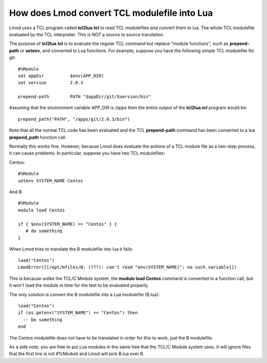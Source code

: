 .. _tcl2lua-label:

How does Lmod convert TCL modulefile into Lua
=============================================

Lmod uses a TCL program called **tcl2lua.tcl** to read TCL modulefiles
and convert them to lua.  The whole TCL modulefile evaluated by the
TCL interpreter.  This is *NOT* a source to source translation.

The purpose of **tcl2lua.tcl** is to evaluate the regular TCL command
but replace "module functions", such as **prepend-path** or
**setenv**, and converted to Lua functions.  For example, suppose you have
the following simple TCL modulefile for git::

    #%Module
    set appDir          $env(APP_DIR)
    set version         2.0.3

    prepend-path        PATH "$appDir/git/$version/bin"

Assuming that the environment variable APP_DIR is */apps* then the
entire output of the **tcl2lua.tcl** program would be::

   prepend_path("PATH", "/apps/git/2.0.3/bin")

Note that all the normal TCL code has been evaluated and the TCL
**prepend-path** command  has been converted to a lua **prepend_path**
function call.

Normally this works fine.  However, because Lmod does evaluate the
actions of a TCL module file as a two-step process, it can cause
problems.  In particular, suppose you have two TCL modulefiles:

Centos::

    #%Module
    setenv SYSTEM_NAME Centos

And B::

    #%Module
    module load Centos

    if { $env(SYSTEM_NAME) == "Centos" } {
       # do something
    }

When Lmod tries to translate the B modulefile into lua it fails::

   load("Centos")
   LmodError([[/opt/mfiles/B: (???): can't read "env(SYSTEM_NAME)": no such variable]])

This is because unlike the TCL/C Module system, the **module load
Centos** command is converted to a function call, but it won't load the module
in time for the test to be evaluated properly.

The only solution is convert the B modulefile into a Lua modulefile (B.lua)::

   load("Centos")
   if (os.getenv("SYSTEM_NAME") == "Centos") then
     -- Do something
   end

The Centos modulefile does not have to be translated in order for this to
work, just the B modulefile.


As a side note, you are free to put Lua modules in the same tree that the
TCL/C Module system uses.  It will ignore files that the first line is
not #%Module and Lmod will pick B.lua over B.
